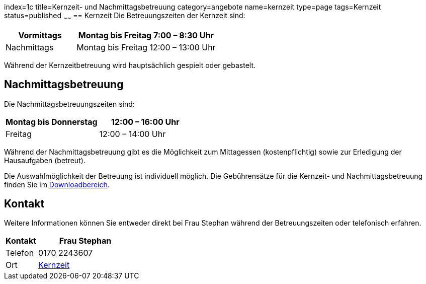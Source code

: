 index=1c
title=Kernzeit- und Nachmittagsbetreuung
category=angebote
name=kernzeit
type=page
tags=Kernzeit
status=published
~~~~~~
== Kernzeit
Die Betreuungszeiten der Kernzeit sind:

[cols="1,2", options=""]
|===
| Vormittags | Montag bis Freitag 7:00 – 8:30 Uhr

| Nachmittags | Montag bis Freitag 12:00 – 13:00 Uhr
|===

Während der Kernzeitbetreuung wird hauptsächlich gespielt oder gebastelt.

== Nachmittagsbetreuung
Die Nachmittagsbetreuungszeiten sind:

[cols="1,1", options=""]
|===
| Montag bis Donnerstag | 12:00 – 16:00 Uhr

| Freitag | 12:00 – 14:00 Uhr
|===

Während der Nachmittagsbetreuung gibt es die Möglichkeit zum Mittagessen (kostenpflichtig) sowie zur Erledigung der Hausaufgaben (betreut).

Die Auswahlmöglichkeit der Betreuung ist individuell möglich. Die Gebührensätze für die Kernzeit- und Nachmittagsbetreuung finden Sie im link:/service/downloads.html[Downloadbereich].

== Kontakt
Weitere Informationen können Sie entweder direkt bei Frau Stephan während der Betreuungszeiten oder telefonisch erfahren.

[cols="1,3", options=""]
|===
| Kontakt | Frau Stephan 

| Telefon | 0170 2243607

| Ort | link:/service/raumplan.html[Kernzeit]
|===



